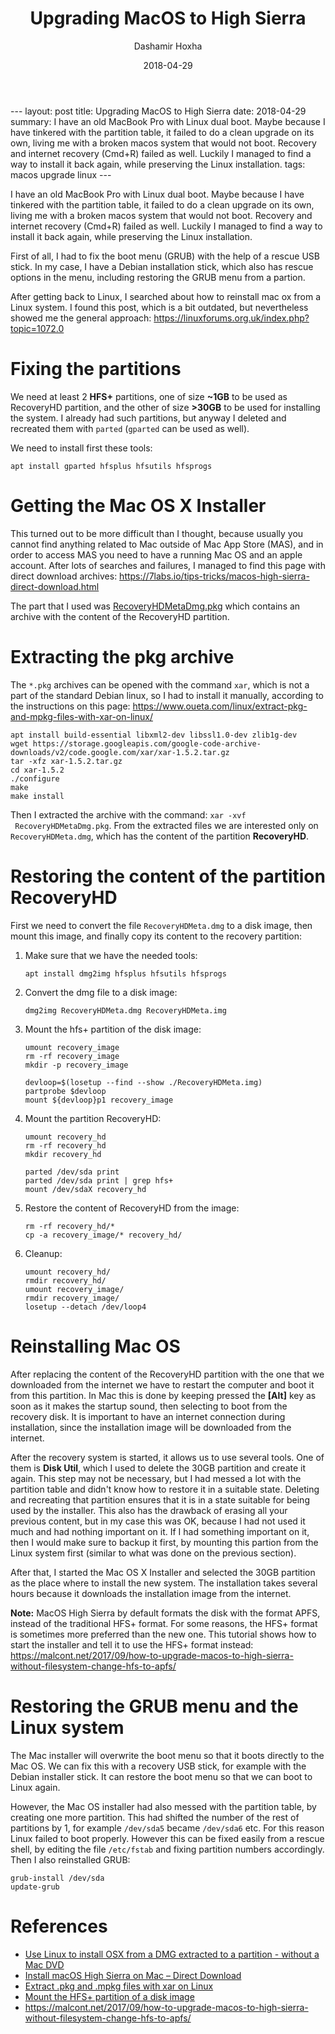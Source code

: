#+TITLE:     Upgrading MacOS to High Sierra
#+AUTHOR:    Dashamir Hoxha
#+EMAIL:     dashohoxha@gmail.com
#+DATE:      2018-04-29
#+OPTIONS:   H:3 num:t toc:t \n:nil @:t ::t |:t ^:nil -:t f:t *:t <:t
#+OPTIONS:   TeX:nil LaTeX:nil skip:nil d:nil todo:t pri:nil tags:not-in-toc
# #+INFOJS_OPT: view:overview toc:t ltoc:t mouse:#aadddd buttons:0 path:js/org-info.js
#+STYLE: <link rel="stylesheet" type="text/css" href="css/org-info.css" />
#+begin_export html
---
layout:     post
title:      Upgrading MacOS to High Sierra
date:       2018-04-29

summary: I have an old MacBook Pro with Linux dual boot. Maybe because I have
    tinkered with the partition table, it failed to do a clean upgrade
    on its own, living me with a broken macos system that would not boot.
    Recovery and internet recovery (Cmd+R) failed as well. Luckily I managed
    to find a way to install it back again, while preserving the Linux installation.

tags: macos upgrade linux
---
#+end_export

I have an old MacBook Pro with Linux dual boot. Maybe because I have
tinkered with the partition table, it failed to do a clean upgrade on
its own, living me with a broken macos system that would not boot.
Recovery and internet recovery (Cmd+R) failed as well. Luckily I
managed to find a way to install it back again, while preserving the
Linux installation.

First of all, I had to fix the boot menu (GRUB) with the help of a
rescue USB stick. In my case, I have a Debian installation stick,
which also has rescue options in the menu, including restoring the
GRUB menu from a partion.

After getting back to Linux, I searched about how to reinstall
mac ox from a Linux system. I found this post, which is a bit 
outdated, but nevertheless showed me the general approach:
https://linuxforums.org.uk/index.php?topic=1072.0


* Fixing the partitions

We need at least 2 *HFS+* partitions, one of size *~1GB* to be used as
RecoveryHD partition, and the other of size *>30GB* to be used for
installing the system. I already had such partitions, but anyway I
deleted and recreated them with =parted= (=gparted= can be used as
well).

We need to install first these tools:
#+begin_example
apt install gparted hfsplus hfsutils hfsprogs
#+end_example


* Getting the Mac OS X Installer

This turned out to be more difficult than I thought, because usually
you cannot find anything related to Mac outside of Mac App Store
(MAS), and in order to access MAS you need to have a running Mac OS
and an apple account. After lots of searches and failures, I managed
to find this page with direct download archives:
https://7labs.io/tips-tricks/macos-high-sierra-direct-download.html

The part that I used was [[http://swcdn.apple.com/content/downloads/10/62/091-76233/v27a64q1zvxd2lbw4gbej9c2s5gxk6zb1l/RecoveryHDMetaDmg.pkg][RecoveryHDMetaDmg.pkg]] which contains an
archive with the content of the RecoveryHD partition.


* Extracting the pkg archive

The ~*.pkg~ archives can be opened with the command =xar=, which is not
a part of the standard Debian linux, so I had to install it manually,
according to the instructions on this page:
https://www.oueta.com/linux/extract-pkg-and-mpkg-files-with-xar-on-linux/

#+begin_example
apt install build-essential libxml2-dev libssl1.0-dev zlib1g-dev
wget https://storage.googleapis.com/google-code-archive-downloads/v2/code.google.com/xar/xar-1.5.2.tar.gz
tar -xfz xar-1.5.2.tar.gz
cd xar-1.5.2
./configure
make
make install
#+end_example

Then I extracted the archive with the command: =xar -xvf
 RecoveryHDMetaDmg.pkg=.  From the extracted files we are interested
only on ~RecoveryHDMeta.dmg~, which has the content of the partition
*RecoveryHD*.


* Restoring the content of the partition RecoveryHD

First we need to convert the file ~RecoveryHDMeta.dmg~ to a disk
image, then mount this image, and finally copy its content to the
recovery partition:

1. Make sure that we have the needed tools:
   #+begin_example
   apt install dmg2img hfsplus hfsutils hfsprogs
   #+end_example

2. Convert the dmg file to a disk image:
   #+begin_example
   dmg2img RecoveryHDMeta.dmg RecoveryHDMeta.img
   #+end_example

3. Mount the hfs+ partition of the disk image:
   #+begin_example
   umount recovery_image
   rm -rf recovery_image
   mkdir -p recovery_image

   devloop=$(losetup --find --show ./RecoveryHDMeta.img)
   partprobe $devloop
   mount ${devloop}p1 recovery_image
   #+end_example

4. Mount the partition RecoveryHD:
   #+begin_example
   umount recovery_hd
   rm -rf recovery_hd
   mkdir recovery_hd

   parted /dev/sda print
   parted /dev/sda print | grep hfs+
   mount /dev/sdaX recovery_hd
   #+end_example

5. Restore the content of RecoveryHD from the image:
   #+begin_example
   rm -rf recovery_hd/*
   cp -a recovery_image/* recovery_hd/
   #+end_example

6. Cleanup:
   #+begin_example
   umount recovery_hd/
   rmdir recovery_hd/
   umount recovery_image/
   rmdir recovery_image/
   losetup --detach /dev/loop4
   #+end_example


* Reinstalling Mac OS

After replacing the content of the RecoveryHD partition with the one
that we downloaded from the internet we have to restart the computer
and boot it from this partition. In Mac this is done by keeping
pressed the *[Alt]* key as soon as it makes the startup sound, then
selecting to boot from the recovery disk. It is important to have an
internet connection during installation, since the installation image
will be downloaded from the internet.

After the recovery system is started, it allows us to use several
tools.  One of them is *Disk Util*, which I used to delete the 30GB
partition and create it again. This step may not be necessary, but I
had messed a lot with the partition table and didn't know how to
restore it in a suitable state. Deleting and recreating that partition
ensures that it is in a state suitable for being used by the
installer. This also has the drawback of erasing all your previous
content, but in my case this was OK, because I had not used it much
and had nothing important on it. If I had something important on it,
then I would make sure to backup it first, by mounting this partion
from the Linux system first (similar to what was done on the previous
section).

After that, I started the Mac OS X Installer and selected the 30GB
partition as the place where to install the new system. The
installation takes several hours because it downloads the installation
image from the internet.

*Note:* MacOS High Sierra by default formats the disk with the format
APFS, instead of the traditional HFS+ format. For some reasons, the
HFS+ format is sometimes more preferred than the new one. This
tutorial shows how to start the installer and tell it to use the HFS+
format instead:
https://malcont.net/2017/09/how-to-upgrade-macos-to-high-sierra-without-filesystem-change-hfs-to-apfs/


* Restoring the GRUB menu and the Linux system

The Mac installer will overwrite the boot menu so that it boots
directly to the Mac OS. We can fix this with a recovery USB stick,
for example with the Debian installer stick. It can restore the
boot menu so that we can boot to Linux again.

However, the Mac OS installer had also messed with the partition
table, by creating one more partition. This had shifted the number of
the rest of partitions by 1, for example ~/dev/sda5~ became
~/dev/sda6~ etc.  For this reason Linux failed to boot
properly. However this can be fixed easily from a rescue shell, by
editing the file ~/etc/fstab~ and fixing partition numbers
accordingly. Then I also reinstalled GRUB:
#+begin_example
grub-install /dev/sda
update-grub
#+end_example


* References

- [[https://linuxforums.org.uk/index.php?topic=1072.0][Use Linux to install OSX from a DMG extracted to a partition - without a Mac DVD]]
- [[https://7labs.io/tips-tricks/macos-high-sierra-direct-download.html][Install macOS High Sierra on Mac -- Direct Download]]
- [[https://www.oueta.com/linux/extract-pkg-and-mpkg-files-with-xar-on-linux/][Extract .pkg and .mpkg files with xar on Linux]]
- [[https://askubuntu.com/a/845416/41687][Mount the HFS+ partition of a disk image]]
- https://malcont.net/2017/09/how-to-upgrade-macos-to-high-sierra-without-filesystem-change-hfs-to-apfs/

